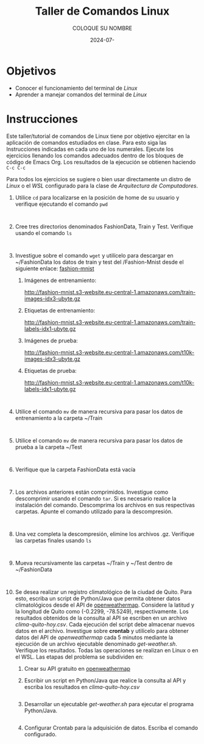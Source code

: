 #+options: ':nil *:t -:t ::t <:t H:3 \n:nil ^:t arch:headline
#+options: author:t broken-links:nil c:nil creator:nil
#+options: d:(not "LOGBOOK") date:t e:t email:nil expand-links:t f:t
#+options: inline:t num:t p:nil pri:nil prop:nil stat:t tags:t
#+options: tasks:t tex:t timestamp:t title:t toc:nil todo:t |:t
#+title: Taller de Comandos Linux
#+date: 2024-07-
#+author: COLOQUE SU NOMBRE
#+email: lenin.falconi@epn.edu.ec
#+language: Español
#+select_tags: export
#+exclude_tags: noexport
#+creator: Emacs 27.1 (Org mode 9.7.5)
#+cite_export:

#+latex_class: article
#+latex_class_options:
#+latex_header:
#+latex_header_extra:
#+description:
#+keywords:
#+subtitle:
#+latex_footnote_command: \footnote{%s%s}
#+latex_engraved_theme:
#+latex_compiler: pdflatex

#+latex_header: \usepackage{fancyhdr}
#+latex_header: \usepackage[top=25mm, left=25mm, right=25mm]{geometry}
#+latex_header: \usepackage{longtable}
#+latex_header: \fancyhead[R]{}
#+latex_header: \setlength\headheight{43.0pt} 



#+begin_export latex
\fancyhead[C]{\includegraphics[scale=0.05]{../images/logoEPN.jpg}\\
ESCUELA POLITÉCNICA NACIONAL\\FACULTAD DE INGENIERÍA DE SISTEMAS\\
ARQUITECTURA DE COMPUTADORES}
\thispagestyle{fancy}
#+end_export


* Objetivos

- Conocer el funcionamiento del terminal de /Linux/
- Aprender a manejar comandos del terminal de /Linux/

* Instrucciones
Este taller/tutorial de comandos de Linux tiene por objetivo ejercitar
en la aplicación de comandos estudiados en clase. Para esto siga las
Instrucciones indicadas en cada uno de los numerales. Ejecute los
ejercicios llenando los comandos adecuados dentro de los bloques de
código de Emacs Org. Los resultados de la ejecución se obtienen
haciendo ~C-c C-c~

Para todos los ejercicios se sugiere o bien usar directamente un
distro de /Linux/ o el /WSL/ configurado para la clase de
/Arquitectura de Computadores/.

1. Utilice ~cd~ para localizarse en la posición de home de su usuario y
   verifique ejecutando el comando ~pwd~
   #+begin_src shell :exports both
     
   #+end_src
2. Cree tres directorios denominados FashionData, Train y
   Test. Verifique usando el comando ~ls~
   #+begin_src shell :exports both
     
   #+end_src
3. Investigue sobre el comando ~wget~ y utilícelo para descargar en
   ~/FashionData los datos de train y test del /Fashion-Mnist desde el
   siguiente enlace: [[https://github.com/zalandoresearch/fashion-mnist][fashion-mnist]]
   1. Imágenes de entrenamiento:

      http://fashion-mnist.s3-website.eu-central-1.amazonaws.com/train-images-idx3-ubyte.gz
   2. Etiquetas de entrenamiento:

      http://fashion-mnist.s3-website.eu-central-1.amazonaws.com/train-labels-idx1-ubyte.gz 
   3. Imágenes de prueba:

      http://fashion-mnist.s3-website.eu-central-1.amazonaws.com/t10k-images-idx3-ubyte.gz
   4. Etiquetas de prueba:

      http://fashion-mnist.s3-website.eu-central-1.amazonaws.com/t10k-labels-idx1-ubyte.gz
   #+begin_src shell :exports both

   #+end_src
4. Utilice el comando ~mv~ de manera recursiva para pasar los datos de
   entrenamiento a la carpeta ~/Train
   #+begin_src shell :exports both

   #+end_src
5. Utilice el comando ~mv~ de manera recursiva para pasar los datos de
   prueba a la carpeta ~/Test
   #+begin_src shell :exports both

   #+end_src
6. Verifique que la carpeta FashionData está vacía
   #+begin_src shell :exports both

   #+end_src
7. Los archivos anteriores están comprimidos. Investigue como
   descomprimir usando el comando ~tar~. Si es necesario realice la
   instalación del comando. Descomprima los archivos en sus
   respectivas carpetas. Apunte el comando utilizado para la descompresión.
   #+begin_src shell :exports both

   #+end_src
8. Una vez completa la descompresión, elimine los archivos
   .gz. Verifique las carpetas finales usando ~ls~
   #+begin_src shell :exports both

   #+end_src
9. Mueva recursivamente las carpetas ~/Train y ~/Test dentro de ~/FashionData
   #+begin_src shell :exports both

   #+end_src
   
10. Se desea realizar un registro climatológico de la ciudad de
    Quito. Para esto, escriba un script de Python/Java que permita
    obtener datos climatológicos desde el API de
    [[https://openweathermap.org/current#one][openweathermap]]. Considere la latitud y la longitud de Quito como
    (-0.2299, -78.5249), respectivamente. Los resultados obtenidos de
    la consulta al API se escriben en un archivo
    /clima-quito-hoy.csv/. Cada ejecución del script debe almacenar
    nuevos datos en el archivo. Investigue sobre *crontab* y utilícelo
    para obtener datos del API de /openweathermap/ cada 5 minutos
    mediante la ejecución de un archivo ejecutable denominado
    /get-weather.sh/. Verifique los resultados. Todas las operaciones
    se realizan en Linux o en el WSL. Las etapas del problema se
    subdividen en:
    1. Crear su API gratuito en [[https://openweathermap.org/current#one][openweathermap]]
    2. Escribir un script en Python/Java que realice la consulta al API
       y escriba los resultados en /clima-quito-hoy.csv/
       
       #+begin_src python :exports both

       #+end_src
    3. Desarrollar un ejecutable /get-weather.sh/ para ejecutar el
       programa Python/Java.
       #+begin_src shell :exports both
       #+end_src
    4. Configurar Crontab para la adquisición de datos. Escriba el
       comando configurado.
       
